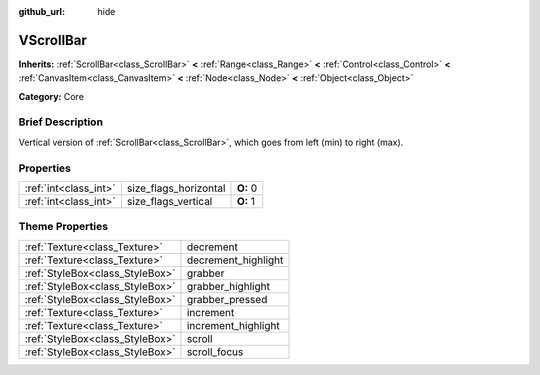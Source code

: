 :github_url: hide

.. Generated automatically by doc/tools/makerst.py in Godot's source tree.
.. DO NOT EDIT THIS FILE, but the VScrollBar.xml source instead.
.. The source is found in doc/classes or modules/<name>/doc_classes.

.. _class_VScrollBar:

VScrollBar
==========

**Inherits:** :ref:`ScrollBar<class_ScrollBar>` **<** :ref:`Range<class_Range>` **<** :ref:`Control<class_Control>` **<** :ref:`CanvasItem<class_CanvasItem>` **<** :ref:`Node<class_Node>` **<** :ref:`Object<class_Object>`

**Category:** Core

Brief Description
-----------------

Vertical version of :ref:`ScrollBar<class_ScrollBar>`, which goes from left (min) to right (max).

Properties
----------

+-----------------------+-----------------------+----------+
| :ref:`int<class_int>` | size_flags_horizontal | **O:** 0 |
+-----------------------+-----------------------+----------+
| :ref:`int<class_int>` | size_flags_vertical   | **O:** 1 |
+-----------------------+-----------------------+----------+

Theme Properties
----------------

+---------------------------------+---------------------+
| :ref:`Texture<class_Texture>`   | decrement           |
+---------------------------------+---------------------+
| :ref:`Texture<class_Texture>`   | decrement_highlight |
+---------------------------------+---------------------+
| :ref:`StyleBox<class_StyleBox>` | grabber             |
+---------------------------------+---------------------+
| :ref:`StyleBox<class_StyleBox>` | grabber_highlight   |
+---------------------------------+---------------------+
| :ref:`StyleBox<class_StyleBox>` | grabber_pressed     |
+---------------------------------+---------------------+
| :ref:`Texture<class_Texture>`   | increment           |
+---------------------------------+---------------------+
| :ref:`Texture<class_Texture>`   | increment_highlight |
+---------------------------------+---------------------+
| :ref:`StyleBox<class_StyleBox>` | scroll              |
+---------------------------------+---------------------+
| :ref:`StyleBox<class_StyleBox>` | scroll_focus        |
+---------------------------------+---------------------+

